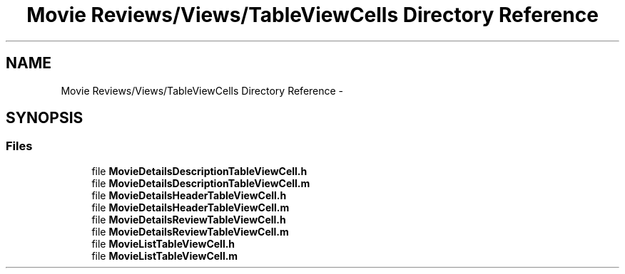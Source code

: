 .TH "Movie Reviews/Views/TableViewCells Directory Reference" 3 "Tue Aug 11 2015" "Movie Reviews" \" -*- nroff -*-
.ad l
.nh
.SH NAME
Movie Reviews/Views/TableViewCells Directory Reference \- 
.SH SYNOPSIS
.br
.PP
.SS "Files"

.in +1c
.ti -1c
.RI "file \fBMovieDetailsDescriptionTableViewCell\&.h\fP"
.br
.ti -1c
.RI "file \fBMovieDetailsDescriptionTableViewCell\&.m\fP"
.br
.ti -1c
.RI "file \fBMovieDetailsHeaderTableViewCell\&.h\fP"
.br
.ti -1c
.RI "file \fBMovieDetailsHeaderTableViewCell\&.m\fP"
.br
.ti -1c
.RI "file \fBMovieDetailsReviewTableViewCell\&.h\fP"
.br
.ti -1c
.RI "file \fBMovieDetailsReviewTableViewCell\&.m\fP"
.br
.ti -1c
.RI "file \fBMovieListTableViewCell\&.h\fP"
.br
.ti -1c
.RI "file \fBMovieListTableViewCell\&.m\fP"
.br
.in -1c
